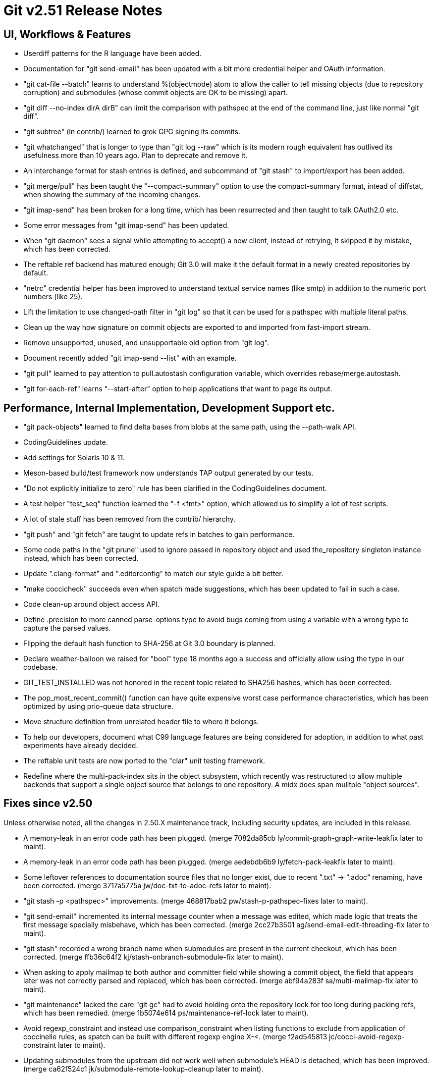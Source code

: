 Git v2.51 Release Notes
=======================

UI, Workflows & Features
------------------------

 * Userdiff patterns for the R language have been added.

 * Documentation for "git send-email" has been updated with a bit more
   credential helper and OAuth information.

 * "git cat-file --batch" learns to understand %(objectmode) atom to
   allow the caller to tell missing objects (due to repository
   corruption) and submodules (whose commit objects are OK to be
   missing) apart.

 * "git diff --no-index dirA dirB" can limit the comparison with
   pathspec at the end of the command line, just like normal "git
   diff".

 * "git subtree" (in contrib/) learned to grok GPG signing its commits.

 * "git whatchanged" that is longer to type than "git log --raw"
   which is its modern rough equivalent has outlived its usefulness
   more than 10 years ago.  Plan to deprecate and remove it.

 * An interchange format for stash entries is defined, and subcommand
   of "git stash" to import/export has been added.

 * "git merge/pull" has been taught the "--compact-summary" option to
   use the compact-summary format, intead of diffstat, when showing
   the summary of the incoming changes.

 * "git imap-send" has been broken for a long time, which has been
   resurrected and then taught to talk OAuth2.0 etc.

 * Some error messages from "git imap-send" has been updated.

 * When "git daemon" sees a signal while attempting to accept() a new
   client, instead of retrying, it skipped it by mistake, which has
   been corrected.

 * The reftable ref backend has matured enough; Git 3.0 will make it
   the default format in a newly created repositories by default.

 * "netrc" credential helper has been improved to understand textual
   service names (like smtp) in addition to the numeric port numbers
   (like 25).

 * Lift the limitation to use changed-path filter in "git log" so that
   it can be used for a pathspec with multiple literal paths.

 * Clean up the way how signature on commit objects are exported to
   and imported from fast-import stream.

 * Remove unsupported, unused, and unsupportable old option from "git
   log".

 * Document recently added "git imap-send --list" with an example.

 * "git pull" learned to pay attention to pull.autostash configuration
   variable, which overrides rebase/merge.autostash.

 * "git for-each-ref" learns "--start-after" option to help
   applications that want to page its output.


Performance, Internal Implementation, Development Support etc.
--------------------------------------------------------------

 * "git pack-objects" learned to find delta bases from blobs at the
   same path, using the --path-walk API.

 * CodingGuidelines update.

 * Add settings for Solaris 10 & 11.

 * Meson-based build/test framework now understands TAP output
   generated by our tests.

 * "Do not explicitly initialize to zero" rule has been clarified in
   the CodingGuidelines document.

 * A test helper "test_seq" function learned the "-f <fmt>" option,
   which allowed us to simplify a lot of test scripts.

 * A lot of stale stuff has been removed from the contrib/ hierarchy.

 * "git push" and "git fetch" are taught to update refs in batches to
   gain performance.

 * Some code paths in the "git prune" used to ignore passed in
   repository object and used the_repository singleton instance
   instead, which has been corrected.

 * Update ".clang-format" and ".editorconfig" to match our style guide
   a bit better.

 * "make coccicheck" succeeds even when spatch made suggestions, which
   has been updated to fail in such a case.

 * Code clean-up around object access API.

 * Define .precision to more canned parse-options type to avoid bugs
   coming from using a variable with a wrong type to capture the
   parsed values.

 * Flipping the default hash function to SHA-256 at Git 3.0 boundary
   is planned.

 * Declare weather-balloon we raised for "bool" type 18 months ago a
   success and officially allow using the type in our codebase.

 * GIT_TEST_INSTALLED was not honored in the recent topic related to
   SHA256 hashes, which has been corrected.

 * The pop_most_recent_commit() function can have quite expensive
   worst case performance characteristics, which has been optimized by
   using prio-queue data structure.

 * Move structure definition from unrelated header file to where it
   belongs.

 * To help our developers, document what C99 language features are
   being considered for adoption, in addition to what past experiments
   have already decided.

 * The reftable unit tests are now ported to the "clar" unit testing
   framework.

 * Redefine where the multi-pack-index sits in the object subsystem,
   which recently was restructured to allow multiple backends that
   support a single object source that belongs to one repository.  A
   midx does span mulitple "object sources".


Fixes since v2.50
-----------------

Unless otherwise noted, all the changes in 2.50.X maintenance track,
including security updates, are included in this release.

 * A memory-leak in an error code path has been plugged.
   (merge 7082da85cb ly/commit-graph-graph-write-leakfix later to maint).

 * A memory-leak in an error code path has been plugged.
   (merge aedebdb6b9 ly/fetch-pack-leakfix later to maint).

 * Some leftover references to documentation source files that no
   longer exist, due to recent ".txt" -> ".adoc" renaming, have been
   corrected.
   (merge 3717a5775a jw/doc-txt-to-adoc-refs later to maint).

 * "git stash -p <pathspec>" improvements.
   (merge 468817bab2 pw/stash-p-pathspec-fixes later to maint).

 * "git send-email" incremented its internal message counter when a
   message was edited, which made logic that treats the first message
   specially misbehave, which has been corrected.
   (merge 2cc27b3501 ag/send-email-edit-threading-fix later to maint).

 * "git stash" recorded a wrong branch name when submodules are
   present in the current checkout, which has been corrected.
   (merge ffb36c64f2 kj/stash-onbranch-submodule-fix later to maint).

 * When asking to apply mailmap to both author and committer field
   while showing a commit object, the field that appears later was not
   correctly parsed and replaced, which has been corrected.
   (merge abf94a283f sa/multi-mailmap-fix later to maint).

 * "git maintenance" lacked the care "git gc" had to avoid holding
   onto the repository lock for too long during packing refs, which
   has been remedied.
   (merge 1b5074e614 ps/maintenance-ref-lock later to maint).

 * Avoid regexp_constraint and instead use comparison_constraint when
   listing functions to exclude from application of coccinelle rules,
   as spatch can be built with different regexp engine X-<.
   (merge f2ad545813 jc/cocci-avoid-regexp-constraint later to maint).

 * Updating submodules from the upstream did not work well when
   submodule's HEAD is detached, which has been improved.
   (merge ca62f524c1 jk/submodule-remote-lookup-cleanup later to maint).

 * Remove unnecessary check from "git daemon" code.
   (merge 0c856224d2 cb/daemon-fd-check-fix later to maint).

 * Use of sysctl() system call to learn the total RAM size used on
   BSDs has been corrected.
   (merge 781c1cf571 cb/total-ram-bsd-fix later to maint).

 * Drop FreeBSD 4 support and declare that we support only FreeBSD 12
   or later, which has memmem() supported.
   (merge 0392f976a7 bs/config-mak-freebsd later to maint).

 * A diff-filter with negative-only specification like "git log
   --diff-filter=d" did not trigger correctly, which has been fixed.
   (merge 375ac087c5 jk/all-negative-diff-filter-fix later to maint).

 * A failure to open the index file for writing due to conflicting
   access did not state what went wrong, which has been corrected.
   (merge 9455397a5c hy/read-cache-lock-error-fix later to maint).

 * Tempfile removal fix in the codepath to sign commits with SSH keys.
   (merge 4498127b04 re/ssh-sign-buffer-fix later to maint).

 * Code and test clean-up around string-list API.
   (merge 6e5b26c3ff sj/string-list later to maint).

 * "git apply -N" should start from the current index and register
   only new files, but it instead started from an empty index, which
   has been corrected.
   (merge 2b49d97fcb rp/apply-intent-to-add-fix later to maint).

 * Leakfix with a new and a bit invasive test on pack-bitmap files.
   (merge bfd5522e98 ly/load-bitmap-leakfix later to maint).

 * "git fetch --prune" used to be O(n^2) expensive when there are many
   refs, which has been corrected.
   (merge 87d8d8c5d0 ph/fetch-prune-optim later to maint).

 * When a ref creation at refs/heads/foo/bar fails, the files backend
   now removes refs/heads/foo/ if the directory is otherwise not used.
   (merge a3a7f20516 ps/refs-files-remove-empty-parent later to maint).

 * "pack-objects" has been taught to avoid pointing into objects in
   cruft packs from midx.

 * "git remote" now detects remote names that overlap with each other
   (e.g., remote nickname "outer" and "outer/inner" are used at the
   same time), as it will lead to overlapping remote-tracking
   branches.
   (merge a5a727c448 jk/remote-avoid-overlapping-names later to maint).

 * The gpg.program configuration variable, which names a pathname to
   the (custom) GPG compatible program, can now be spelled with ~tilde
   expansion.
   (merge 7d275cd5c0 jb/gpg-program-variable-is-a-pathname later to maint).

 * Our <sane-ctype.h> header file relied on that the system-supplied
   <ctype.h> header is not later included, which would override our
   macro definitions, but "amazon linux" broke this assumption.  Fix
   this by preemptively including <ctype.h> near the beginning of
   <sane-ctype.h> ourselves.
   (merge 9d3b33125f ps/sane-ctype-workaround later to maint).

 * Clean-up compat/bswap.h mess.
   (merge f4ac32c03a ss/compat-bswap-revamp later to maint).

 * Meson-based build did not handle libexecdir setting correctly,
   which has been corrected.
   (merge 056dbe8612 rj/meson-libexecdir-fix later to maint).

 * Document that we do not require "real" name when signing your
   patches off.
   (merge 1f0fed312a bc/contribution-under-non-real-names later to maint).

 * "git commit" that concludes a conflicted merge failed to notice and remove
   existing comment added automatically (like "# Conflicts:") when the
   core.commentstring is set to 'auto'.
   (merge 92b7c7c9f5 ac/auto-comment-char-fix later to maint).

 * "git rebase -i" with bogus rebase.instructionFormat configuration
   failed to produce the todo file after recording the state files,
   leading to confused "git status"; this has been corrected.
   (merge ade14bffd7 ow/rebase-verify-insn-fmt-before-initializing-state later to maint).

 * A few file descriptors left unclosed upon program completion in a
   few test helper programs are now closed.
   (merge 0f1b33815b hl/test-helper-fd-close later to maint).

 * Other code cleanup, docfix, build fix, etc.
   (merge b257adb571 lo/my-first-ow-doc-update later to maint).
   (merge 8b34b6a220 ly/sequencer-update-squash-is-fixup-only later to maint).
   (merge 5dceb8bd05 ly/do-not-localize-bug-messages later to maint).
   (merge 61372dd613 ly/commit-buffer-reencode-leakfix later to maint).
   (merge 81cd1eef7d ly/pack-bitmap-root-leakfix later to maint).
   (merge bfc9f9cc64 ly/submodule-update-failure-leakfix later to maint).
   (merge 65dff89c6b ma/doc-diff-cc-headers later to maint).
   (merge efb61591ee jm/bundle-uri-debug-output-to-fp later to maint).
   (merge a3d278bb64 ly/prepare-show-merge-leakfix later to maint).
   (merge 1fde1c5daf ac/preload-index-wo-the-repository later to maint).
   (merge 855cfc65ae rm/t2400-modernize later to maint).
   (merge 2939494284 ly/run-builtin-use-passed-in-repo later to maint).
   (merge ff73f375bb jg/mailinfo-leakfix later to maint).
   (merge 996f14c02b jj/doc-branch-markup-fix later to maint).
   (merge 1e77de1864 cb/ci-freebsd-update-to-14.3 later to maint).
   (merge b0e9d25865 jk/fix-leak-send-pack later to maint).
   (merge f3a9558c8c bs/remote-helpers-doc-markup-fix later to maint).
   (merge c4e9775c60 kh/doc-config-subcommands later to maint).
   (merge de404249ab ps/perlless-test-fixes later to maint).
   (merge 953049eed8 ts/merge-orig-head-doc-fix later to maint).
   (merge 0c83bbc704 rj/freebsd-sysinfo-build-fix later to maint).
   (merge ad7780b38f ps/doc-pack-refs-auto-with-files-backend-fix later to maint).
   (merge f4fa8a3687 rh/doc-glob-pathspec-fix later to maint).
   (merge b27be108c8 ja/doc-git-log-markup later to maint).
   (merge 14d7583beb pw/config-kvi-remove-path later to maint).
   (merge f31abb421d jc/do-not-scan-argv-without-parsing later to maint).
   (merge 26552cb62a jk/unleak-reflog-expire-entry later to maint).
   (merge 339d95fda9 jc/ci-print-test-failures-fix later to maint).
   (merge 8c3add51a8 cb/meson-avoid-broken-macos-pcre2 later to maint).
